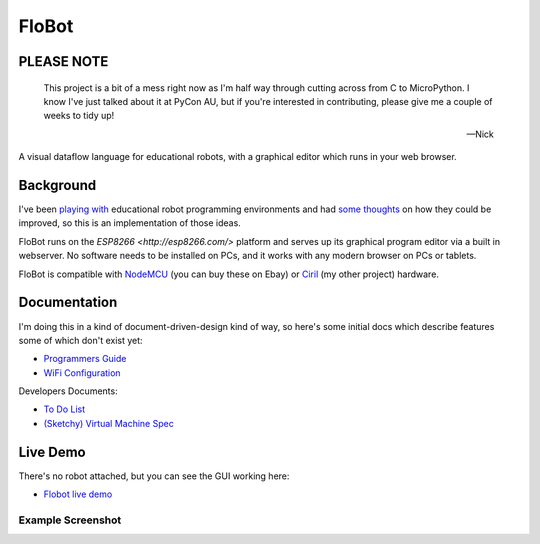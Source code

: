 ========
 FloBot
========

PLEASE NOTE
===========

    This project is a bit of a mess right now as I'm half way through
    cutting across from C to MicroPython.  I know I've just talked about
    it at PyCon AU, but if you're interested in contributing, please give
    me a couple of weeks to tidy up!

    -- Nick

A visual dataflow language for educational robots, with a
graphical editor which runs in your web browser.

Background
==========

I've been
`playing with <http://nick.zoic.org/etc/mbots-using-nodebot-mblockly-and-arduino/>`_
educational robot programming environments and had
`some thoughts <http://nick.zoic.org/etc/flobot-graphical-dataflow-language-for-robots/>`_
on how they could be improved, so this is an implementation of those ideas.

FloBot runs on the `ESP8266 <http://esp8266.com/>` platform and serves
up its graphical program editor via a built in webserver.  No software 
needs to be installed on PCs, and it works with any modern browser on PCs
or tablets.

FloBot is compatible with 
`NodeMCU <http://nodemcu.com/>`_ (you can buy these on Ebay) or
`Ciril <https://github.com/mnemote/ciril/>`_ (my other project) hardware.

Documentation
=============

I'm doing this in a kind of
document-driven-design kind of way, so here's some initial docs which
describe features some of which don't exist yet:

* `Programmers Guide <doc/guide.rst>`_
* `WiFi Configuration <doc/wifi.rst>`_

Developers Documents:

* `To Do List <TODO.rst>`_
* `(Sketchy) Virtual Machine Spec <doc/vcode.rst>`_

Live Demo
=========

There's no robot attached, but you can see the GUI working here:

* `Flobot live demo <https://rawgit.com/mnemote/flobot/master/www/index.html>`_

Example Screenshot
------------------
.. image:: doc/img/example.png
    :width: 90%
    :class: center
